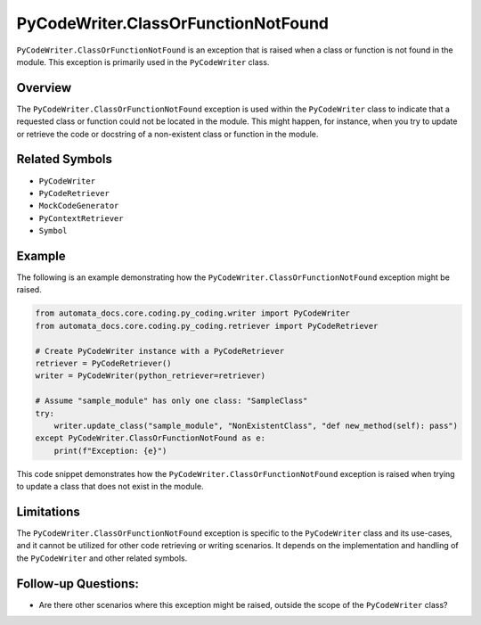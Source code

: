 PyCodeWriter.ClassOrFunctionNotFound
====================================

``PyCodeWriter.ClassOrFunctionNotFound`` is an exception that is raised
when a class or function is not found in the module. This exception is
primarily used in the ``PyCodeWriter`` class.

Overview
--------

The ``PyCodeWriter.ClassOrFunctionNotFound`` exception is used within
the ``PyCodeWriter`` class to indicate that a requested class or
function could not be located in the module. This might happen, for
instance, when you try to update or retrieve the code or docstring of a
non-existent class or function in the module.

Related Symbols
---------------

-  ``PyCodeWriter``
-  ``PyCodeRetriever``
-  ``MockCodeGenerator``
-  ``PyContextRetriever``
-  ``Symbol``

Example
-------

The following is an example demonstrating how the
``PyCodeWriter.ClassOrFunctionNotFound`` exception might be raised.

.. code:: python

   from automata_docs.core.coding.py_coding.writer import PyCodeWriter
   from automata_docs.core.coding.py_coding.retriever import PyCodeRetriever

   # Create PyCodeWriter instance with a PyCodeRetriever
   retriever = PyCodeRetriever()
   writer = PyCodeWriter(python_retriever=retriever)

   # Assume "sample_module" has only one class: "SampleClass"
   try:
       writer.update_class("sample_module", "NonExistentClass", "def new_method(self): pass")
   except PyCodeWriter.ClassOrFunctionNotFound as e:
       print(f"Exception: {e}")

This code snippet demonstrates how the
``PyCodeWriter.ClassOrFunctionNotFound`` exception is raised when trying
to update a class that does not exist in the module.

Limitations
-----------

The ``PyCodeWriter.ClassOrFunctionNotFound`` exception is specific to
the ``PyCodeWriter`` class and its use-cases, and it cannot be utilized
for other code retrieving or writing scenarios. It depends on the
implementation and handling of the ``PyCodeWriter`` and other related
symbols.

Follow-up Questions:
--------------------

-  Are there other scenarios where this exception might be raised,
   outside the scope of the ``PyCodeWriter`` class?
